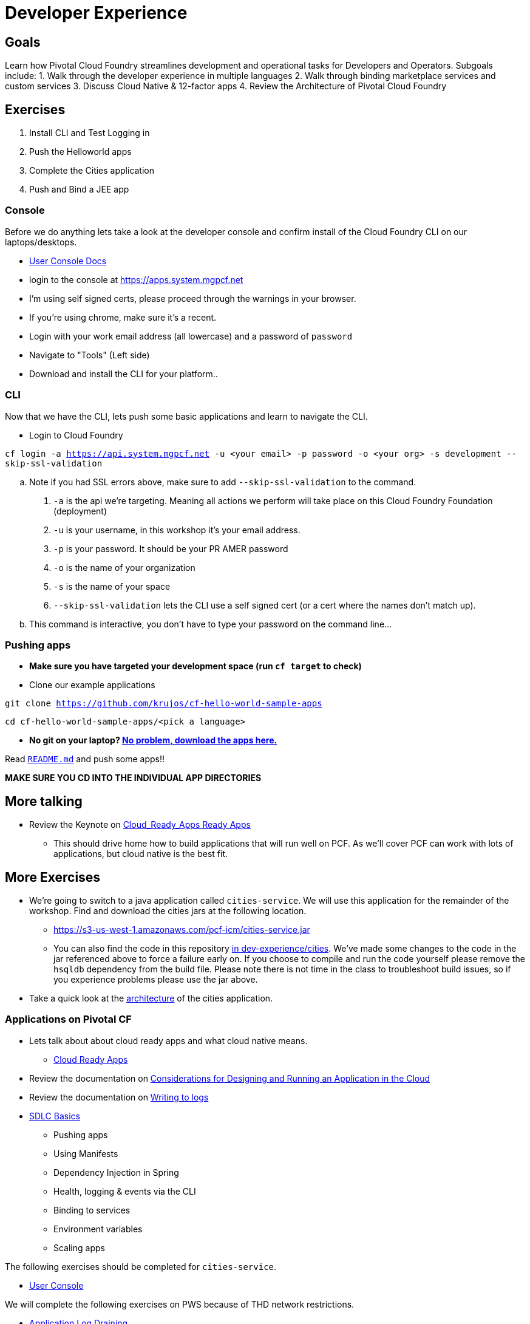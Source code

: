 = Developer Experience

== Goals

Learn how Pivotal Cloud Foundry streamlines development and operational tasks for Developers and Operators.
Subgoals include:
1. Walk through the developer experience in multiple languages
2. Walk through binding marketplace services and custom services
3. Discuss Cloud Native & 12-factor apps
4. Review the Architecture of Pivotal Cloud Foundry

== Exercises
1. Install CLI and Test Logging in
2. Push the Helloworld apps
3. Complete the Cities application
4. Push and Bind a JEE app

=== Console

Before we do anything lets take a look at the developer console and confirm install of the Cloud Foundry CLI on our laptops/desktops.

* link:http://docs.pivotal.io/pivotalcf/console/dev-console.html[User Console Docs]

* login to the console at https://apps.system.mgpcf.net
* I'm using self signed certs, please proceed through the warnings in your browser.
* If you're using chrome, make sure it's a recent.
* Login with your work email address (all lowercase) and a password of `password`
* Navigate to "Tools" (Left side)
* Download and install the CLI for your platform..

=== CLI
Now that we have the CLI, lets push some basic applications and learn to navigate the CLI.

* Login to Cloud Foundry

`cf login -a https://api.system.mgpcf.net -u <your email> -p password -o <your org> -s development --skip-ssl-validation`

.. Note if you had SSL errors above, make sure to add `--skip-ssl-validation` to the command.

. `-a` is the api we're targeting. Meaning all actions we perform will take place on this Cloud Foundry Foundation (deployment)

. `-u` is your username, in this workshop it's your email address.

. `-p` is your password. It should be your PR AMER password

. `-o` is the name of your organization

. `-s` is the name of your space

. `--skip-ssl-validation` lets the CLI use a self signed cert (or a cert where the names don't match up).

.. This command is interactive, you don't have to type your password on the command line...

=== Pushing apps
* **Make sure you have targeted your development space (run `cf target` to check)**

* Clone our example applications

`git clone https://github.com/krujos/cf-hello-world-sample-apps`

`cd cf-hello-world-sample-apps/<pick a language>`

* **No git on your laptop? link:https://s3-us-west-1.amazonaws.com/pcf-icm/demo-apps.zip[No problem, download the apps here.]**

Read link:https://github.com/krujos/cf-hello-world-sample-apps/blob/master/README.md[`README.md`] and push some apps!!

*MAKE SURE YOU CD INTO THE INDIVIDUAL APP DIRECTORIES*

== More talking

* Review the Keynote on link:Cloud_Ready_Apps.key[Cloud_Ready_Apps Ready Apps]
** This should drive home how to build applications that will run well on PCF. As we'll cover PCF can work with lots of applications, but cloud native is the best fit.

== More Exercises

* We're going to switch to a java application called `cities-service`. We will use this application for the remainder of the workshop. Find and download the cities jars at the following location.

** https://s3-us-west-1.amazonaws.com/pcf-icm/cities-service.jar

** You can also find the code in this repository link:cities/[in dev-experience/cities]. We've made some changes to the code in the jar referenced above to force a failure early on. If you choose to compile and run the code yourself please remove the `hsqldb` dependency from the build file. Please note there is not time in the class to troubleshoot build issues, so if you experience problems please use the jar above.

* Take a quick look at the link:cities/README.adoc[architecture] of the cities application.

=== Applications on Pivotal CF

* Lets talk about about cloud ready apps and what cloud native means.
** link:https://github.com/krujos/pcf-workshop/blob/pro/dev-experience/Cloud_Ready_Apps.key[Cloud Ready Apps]

* Review the documentation on link:http://docs.pivotal.io/pivotalcf/devguide/deploy-apps/prepare-to-deploy.html[Considerations for Designing and Running an Application in the Cloud]

* Review the documentation on link:http://docs.pivotal.io/pivotalcf/devguide/deploy-apps/streaming-logs.html#writing[Writing to logs]

* link:sdlc-basics.adoc[SDLC Basics]
** Pushing apps
** Using Manifests
** Dependency Injection in Spring
** Health, logging & events via the CLI
** Binding to services
** Environment variables
** Scaling apps

The following exercises should be completed for `cities-service`.

* link:user-console.adoc[User Console]

We will complete the following exercises on PWS because of THD network restrictions.

* link:app-log-drain.adoc[Application Log Draining]

* link:apm.adoc[Monitoring with APM tools]

* link:app-autoscaling.adoc[Application Autoscaling]
